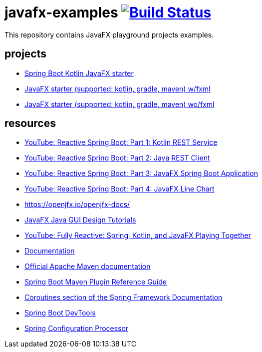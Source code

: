 = javafx-examples image:https://travis-ci.org/daggerok/javafx-examples.svg?branch=master["Build Status", link="https://travis-ci.org/daggerok/javafx-examples"]

//tag::content[]

This repository contains JavaFX playground projects examples.


== projects

- link:./spring-boot-kotlin/[Spring Boot Kotlin JavaFX starter]
- link:./starter/[JavaFX starter (supported: kotlin, gradle, maven) w/fxml]
- link:./starter-no-fxml/[JavaFX starter (supported: kotlin, gradle, maven) wo/fxml]

== resources

- link:https://www.youtube.com/watch?v=po9vKGqhx8E[YouTube: Reactive Spring Boot: Part 1: Kotlin REST Service]
- link:https://www.youtube.com/watch?v=ybPBxSpb18k[YouTube: Reactive Spring Boot: Part 2: Java REST Client]
- link:https://www.youtube.com/watch?v=OPExIW61zws[YouTube: Reactive Spring Boot: Part 3: JavaFX Spring Boot Application]
- link:https://www.youtube.com/watch?v=FefmhMSr8PE[YouTube: Reactive Spring Boot: Part 4: JavaFX Line Chart]
- https://openjfx.io/openjfx-docs/
- link:https://www.youtube.com/playlist?list=PL6gx4Cwl9DGBzfXLWLSYVy8EbTdpGbUIG[JavaFX Java GUI Design Tutorials]
- link:https://www.youtube.com/watch?v=Lse51SpfKHo[YouTube: Fully Reactive: Spring, Kotlin, and JavaFX Playing Together]
- link:https://daggerok.github.io/javafx-examples[Documentation]
- link:https://maven.apache.org/guides/index.html[Official Apache Maven documentation]
- link:https://docs.spring.io/spring-boot/docs/2.2.2.RELEASE/maven-plugin/[Spring Boot Maven Plugin Reference Guide]
- link:https://docs.spring.io/spring/docs/5.2.2.RELEASE/spring-framework-reference/languages.html#coroutines[Coroutines section of the Spring Framework Documentation]
- link:https://docs.spring.io/spring-boot/docs/2.2.2.RELEASE/reference/htmlsingle/#using-boot-devtools[Spring Boot DevTools]
- link:https://docs.spring.io/spring-boot/docs/2.2.2.RELEASE/reference/htmlsingle/#configuration-metadata-annotation-processor[Spring Configuration Processor]

//end::content[]
